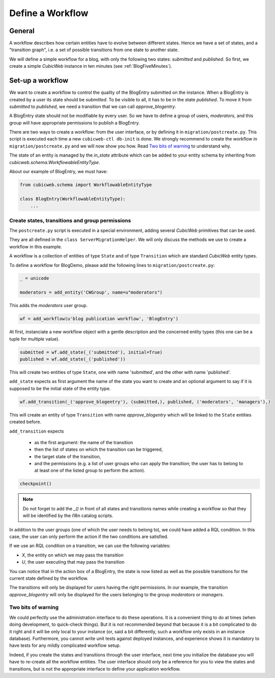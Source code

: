 .. -*- coding: utf-8 -*-

.. _Workflow:

Define a Workflow
=================

General
-------

A workflow describes how certain entities have to evolve between
different states. Hence we have a set of states, and a "transition graph",
i.e. a set of possible transitions from one state to another state.

We will define a simple workflow for a blog, with only the following
two states: `submitted` and `published`. So first, we create a simple
*CubicWeb* instance in ten minutes (see :ref:`BlogFiveMinutes`).

Set-up a workflow
-----------------

We want to create a workflow to control the quality of the BlogEntry
submitted on the instance. When a BlogEntry is created by a user
its state should be `submitted`. To be visible to all, it has to
be in the state `published`. To move it from `submitted` to `published`,
we need a transition that we can call `approve_blogentry`.

A BlogEntry state should not be modifiable by every user.
So we have to define a group of users, `moderators`, and
this group will have appropriate permissions to publish a BlogEntry.

There are two ways to create a workflow: from the user interface, or
by defining it in ``migration/postcreate.py``. This script is executed
each time a new ``cubicweb-ctl db-init`` is done.  We strongly
recommend to create the workflow in ``migration/postcreate.py`` and we
will now show you how. Read `Two bits of warning`_ to understand why.

The state of an entity is managed by the `in_state` attribute which
can be added to your entity schema by inheriting from
`cubicweb.schema.WorkflowableEntityType`.


About our example of BlogEntry, we must have:

.. sourcecode:: python

  from cubicweb.schema import WorkflowableEntityType

  class BlogEntry(WorkflowableEntityType):
      ...


Create states, transitions and group permissions
~~~~~~~~~~~~~~~~~~~~~~~~~~~~~~~~~~~~~~~~~~~~~~~~

The ``postcreate.py`` script is executed in a special environment, adding
several *CubicWeb* primitives that can be used.

They are all defined in the ``class ServerMigrationHelper``.
We will only discuss the methods we use to create a workflow in this example.

A workflow is a collection of entities of type ``State`` and of type
``Transition`` which are standard *CubicWeb* entity types.

To define a workflow for BlogDemo, please add the following lines
to ``migration/postcreate.py``:

.. sourcecode:: python

  _ = unicode

  moderators = add_entity('CWGroup', name=u"moderators")

This adds the `moderators` user group.

.. sourcecode:: python

  wf = add_workflow(u'blog publication workflow', 'BlogEntry')

At first, instanciate a new workflow object with a gentle description
and the concerned entity types (this one can be a tuple for multiple
value).

.. sourcecode:: python

  submitted = wf.add_state(_('submitted'), initial=True)
  published = wf.add_state(_('published'))

This will create two entities of type ``State``, one with name
'submitted', and the other with name 'published'.

``add_state`` expects as first argument the name of the state you want
to create and an optional argument to say if it is supposed to be the
initial state of the entity type.

.. sourcecode:: python

  wf.add_transition(_('approve_blogentry'), (submitted,), published, ('moderators', 'managers'),)

This will create an entity of type ``Transition`` with name
`approve_blogentry` which will be linked to the ``State`` entities
created before.

``add_transition`` expects

  * as the first argument: the name of the transition
  * then the list of states on which the transition can be triggered,
  * the target state of the transition,
  * and the permissions
    (e.g. a list of user groups who can apply the transition; the user
    has to belong to at least one of the listed group to perform the action).

.. sourcecode:: python

  checkpoint()

.. note::
  Do not forget to add the `_()` in front of all states and transitions names while creating
  a workflow so that they will be identified by the i18n catalog scripts.

In addition to the user groups (one of which the user needs to belong
to), we could have added a RQL condition.  In this case, the user can
only perform the action if the two conditions are satisfied.

If we use an RQL condition on a transition, we can use the following variables:

* `X`, the entity on which we may pass the transition
* `U`, the user executing that may pass the transition


.. image:: ../../images/03-transitions-view_en.png

You can notice that in the action box of a BlogEntry, the state is now
listed as well as the possible transitions for the current state
defined by the workflow.

The transitions will only be displayed for users having the right permissions.
In our example, the transition `approve_blogentry` will only be displayed
for the users belonging to the group `moderators` or `managers`.


Two bits of warning
~~~~~~~~~~~~~~~~~~~

We could perfectly use the administration interface to do these
operations. It is a convenient thing to do at times (when doing
development, to quick-check things). But it is not recommended beyond
that because it is a bit complicated to do it right and it will be
only local to your instance (or, said a bit differently, such a
workflow only exists in an instance database). Furthermore, you cannot
write unit tests against deployed instances, and experience shows it
is mandatory to have tests for any mildly complicated workflow
setup.

Indeed, if you create the states and transitions through the user
interface, next time you initialize the database you will have to
re-create all the workflow entities. The user interface should only be
a reference for you to view the states and transitions, but is not the
appropriate interface to define your application workflow.
